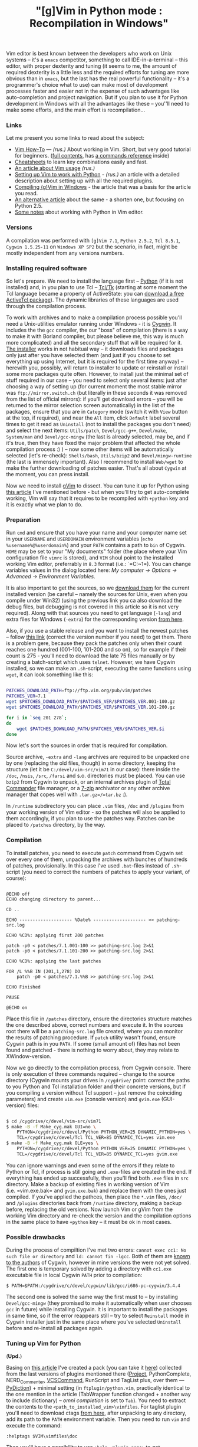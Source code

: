 #+title: "[g]Vim in Python mode : Recompilation in Windows"
#+datetime: 15 Mar 2008 17:32
#+tags: gvim python
#+hugo_section: blog-en

Vim editor is best known between the developers who work on Unix systems
-- it's a =emacs= competitor, something to call IDE-in-a-terminal --
this editor, with proper dexterity and tuning (it seems to me, the
amount of required dexterity is a little less and the required efforts
for tuning are more obvious than in =emacs=, but the last has the real
powerful functionality -- it's a programmer's choice what to use) can
make most of development processes faster and easier not in the expense
of such advantages like auto-completion and project navigation. But if
you plan to use it for Python development in Windows with all the
advantages like these -- you''ll need to make some efforts, and the main
effort is recompilation...

*** Links
:PROPERTIES:
:CUSTOM_ID: links
:END:
Let me present you some links to read about the subject:

- [[http://mgul.ac.ru/~t-alex/Linux/Vim-Color-Editor-HOW-TO/Vim-9.html][Vim
  How-To]] --- /(rus.)/ About working in Vim. Short, but very good
  tutorial for beginners.
  ([[http://mgul.ac.ru/~t-alex/Linux/Vim-Color-Editor-HOW-TO/Vim.html][full
  contents]], has
  [[http://mgul.ac.ru/~t-alex/Linux/Vim-Color-Editor-HOW-TO/Vim-10.html][a
  commands reference]] inside)
- [[http://www.viemu.com/a_vi_vim_graphical_cheat_sheet_tutorial.html][Cheatsheets]]
  to learn key combinations easily and fast.
- [[http://cachealot.habrahabr.ru/blog/45414.html#habracut][An article
  about Vim usage]] /(rus.)/
- [[http://allaboutvim.blogspot.com/2007/12/vim-python.html][Setting up
  Vim to work with Python]] - /(rus.)/ an article with a detailed
  description about setting up with all the required plugins.
- [[http://users.skynet.be/antoine.mechelynck/vim/compile.htm][Compiling
  (g)Vim in Windows]] - the article that was a basis for the article you
  read.
- [[http://people.smu.edu/jrobinet/howto/compile-vim-on-windows.asp][An
  alternative article]] about the same - a shorten one, but focusing on
  Python 2.5.
- [[http://www.petersblog.org/node/461][Some notes]] about working with
  Python in Vim editor.

*** Versions
:PROPERTIES:
:CUSTOM_ID: versions
:END:
A compilation was performed with =[g]Vim 7.1=, =Python 2.5.2=,
=Tcl 8.5.1=, =Cygwin 1.5.25-11= on =Windows XP SP2= but the scenario, in
fact, might be mostly independent from any versions numbers.

*** Installing required software
:PROPERTIES:
:CUSTOM_ID: installing-required-software
:END:
So let's prepare. We need to install the language first --
[[http://www.python.org/download/][Python]] (if it is not installed)
and, in you plan to use Tcl --
[[http://www.tcl.tk/software/tcltk/][Tcl/Tk]] (starting at some moment
the Tcl language became a property of ActiveState: you can
[[http://www.activestate.com/store/activetcl][download a free ActiveTcl
package]]). The dynamic libraries of these languages are used through
the compilation process.

To work with archives and to make a compilation process possible you'll
need a Unix-utilities emulator running under Windows - it is
[[http://cygwin.com/][Cygwin]]. It includes the the =gcc= compiler, the
our "boss" of compilation (there is a way to make it with Borland
compiler, but please believe me, this way is much more complicated) and
all the secondary stuff that will be required for it.
[[http://cygwin.com/setup.exe][The installer]] works in not habitual way
-- it downloads files and packages only just after you have selected
them (and just if you choose to set everything up using Internet, but it
is required for the first time anyway) -- herewith you, possibly, will
return to installer to update or reinstall or install some more packages
quite often. However, to install just the minimal set of stuff required
in our case -- you need to select only several items: just after
choosing a way of setting up (for current moment the most stable mirror
was =ftp://mirror.switch.ch= (but literally in these seconds it was
removed from the list of official mirrors): if you'll get download
errors -- you will be returned to the mirror selection screen
automatically) in the list of the packages, ensure that you are in
=Category= mode (switch it with =View= button at the top, if required),
and near the =All= item, click =Default= label several times to get it
read as =Uninstall= (not to install the packages you don't need) and
select the next items: =Utils/patch=, =Devel/gcc-g++=, =Devel/make=,
=System/man= and =Devel/gcc-mingw= (the last is already selected, may
be, and if it's true, then they have fixed the major problem that
affected the whole compilation process :) ) -- now some other items will
be automatically selected (let's re-check): =Shells/bash=, =Utils/bzip2=
and =Devel/mingw-runtime= (the last is immensely important). Also I
recommend to install =Web/wget= to make the further downloading of
patches easier. That's all about =Cygwin= at the moment, you can press
install.

Now we need to install [[http://www.vim.org/download.php#pc][gVim]] to
dissect. You can tune it up for Python using
[[http://allaboutvim.blogspot.com/2007/12/vim-python.html][this
article]] I've mentioned before - but when you'll try to get
auto-complete working, Vim will say that it requires to be recompiled
with =+python= key and it is exactly what we plan to do.

*** Preparation
:PROPERTIES:
:CUSTOM_ID: preparation
:END:
Run =cmd= and ensure that you have your name and your computer name set
in your =USERNAME= and =USERDOMAIN= environment variables
(=echo %username%@%userdomain%=) and your =PATH= contains a path to
=bin= of Cygwin. =HOME= may be set to your "My documents" folder (the
place where your Vim configuration file =vimrc= is stored), and =VIM=
shoul point to the installed working Vim editor, preferrably in =8.3=
format (i.e.: `=C:\PROGRA~1\VIM=). You can change variables values in
the dialog located here: /My computer → Options → Advanced → Environment
Variables/.

It is also important to get the sources, so we
[[ftp://ftp.vim.org/pub/vim/unix/][download them]] for the current
installed version (be careful -- namely the sources for Unix, even when
you compile under Win32) (using the previous link you ca also download
the debug files, but debugging is not covered in this article so it is
not very required). Along with that sources you need to get language
(=-lang=) and extra files for Windows (=-extra=) for the corresponding
version [[ftp://ftp.vim.org/pub/vim/extra/][from here]].

Also, if you use a stable release and you want to install the newest
patches -- follow [[ftp://ftp.vim.org/pub/vim/patches/7.1/][this link]]
(correct the version number if you need) to get them. There is a problem
gere, because they pack the patches only when their count reaches one
hundred (001-100, 101-200 and so on), so for example if their count is
275 - you'll need to download the late 75 files manually or by creating
a batch-script which uses =telnet=. However, we have Cygwin installed,
so we can make an =.sh=-script, executing the same functions using
=wget=, it can look something like this:

#+begin_src sh

PATCHES_DOWNLOAD_PATH=ftp://ftp.vim.org/pub/vim/patches
PATCHES_VER=7.1
wget $PATCHES_DOWNLOAD_PATH/$PATCHES_VER/$PATCHES_VER.001-100.gz
wget $PATCHES_DOWNLOAD_PATH/$PATCHES_VER/$PATCHES_VER.101-200.gz

for i in `seq 201 278`;
do
    wget $PATCHES_DOWNLOAD_PATH/$PATCHES_VER/$PATCHES_VER.$i
done
#+end_src

Now let's sort the sources in order that is required for compilation.

Source archive, =-extra= and =-lang= archives are required to be
unpacked one by one (replacing the old files, though) in some directory,
keeping the structure (let it be =C:/devel/vim-src/vim71= in our case):
there inside the =/doc=, =/nsis=, =/src=, =/farsi= and s.o. directories
must be placed. You can use =bzip2= from Cygwin to unpack, or an
internal archives plugin of [[http://www.ghisler.com/][Total Commander]]
file manager, or a [[http://www.7-zip.org/][7-zip]] archivator or any
other archive manager that copes well with =.tar.gz=/=tar.bz= :).

In =/runtime= subdirectory you can place =.vim= files, =/doc= and
=/plugins= from your working version of Vim editor - so the patches will
also be applied to them accordingly, if you plan to use the patches way.
Patches can be placed to =/patches= directory, by the way.

*** Compilation
:PROPERTIES:
:CUSTOM_ID: compilation
:END:
To install patches, you need to execute =patch= command from Cygwin set
over every one of them, unpacking the archives with bunches of hundreds
of patches, provisionally. In this case I've used =.bat=-files instead
of =.sh=-script (you need to correct the numbers of patches to apply
your variant, of course):

#+begin_src batch

@ECHO off
ECHO changing directory to parent...

CD ..

ECHO -------------------- %Date% -------------------- >> patching-src.log

ECHO %CD%: applying first 200 patches

patch -p0 < patches/7.1.001-100 >> patching-src.log 2>&1
patch -p0 < patches/7.1.101-200 >> patching-src.log 2>&1

ECHO %CD%: applying the last patches

FOR /L %%B IN (201,1,278) DO
    patch -p0 < patches/7.1.%%B >> patching-src.log 2>&1

ECHO Finished

PAUSE

@ECHO on
#+end_src

Place this file in =/patches= directory, ensure the directories
structure matches the one described above, correct numbers and execute
it. In the sources root there will be a =patching-src.log= file created,
where you can monitor the results of patching procedure. If =patch=
utility wasn't found, ensure Cygwin path is in you =PATH=. If some
(small amount of) files has not been found and patched - there is
nothing to worry about, they may relate to XWindow-version.

Now we go directly to the compilation process, from Cygwin console.
There is only execution of three commands required -- change to the
source directory (Cygwin mounts your drives in =/cygdrive/= point:
correct the paths to you Python and Tcl installation folder and their
concrete versions, but if you compiling a version without Tcl support --
just remove the coinciding parameters) and create =vim.exe= (console
version) and =gvim.exe= (GUI-version) files:

#+begin_src sh

$ cd /cygdrive/c/devel/vim-src/vim71
$ make -B -f Make_cyg.mak GUI=no \
    PYTHON=/cygdrive/c/devel/Python PYTHON_VER=25 DYNAMIC_PYTHON=yes \
    TCL=/cygdrive/c/devel/Tcl TCL_VER=85 DYNAMIC_TCL=yes vim.exe
$ make -B -f Make_cyg.mak OLE=yes \
    PYTHON=/cygdrive/c/devel/Python PYTHON_VER=25 DYNAMIC_PYTHON=yes \
    TCL=/cygdrive/c/devel/Tcl TCL_VER=85 DYNAMIC_TCL=yes gvim.exe
#+end_src

You can ignore warnings and even some of the errors if they relate to
Python or Tcl, if process is still going and =.exe=-files are created in
the end. If everything has ended up successfully, then you'll find both
=.exe= files in =src= directory. Make a backup of existing files in
working version of Vim (i.e. =vim.exe.bak= and =gvim.exe.bak=) and
replace them with the ones just compiled. If you've applied the pathces,
then place the =*.vim= files, =/doc/= and =/plugins= directories back
from =/runtime= directory, making a backup before, replacing the old
versions. Now launch Vim or gVim from the working Vim directory and
re-check the version and the compilation options in the same place to
have =+python= key -- it must be ok in most cases.

*** Possible drawbacks
:PROPERTIES:
:CUSTOM_ID: possible-drawbacks
:END:
During the process of compiltion I've met two errors:
=cannot exec cc1: No such file or directory= and =ld: cannot fin -lgcc=.
Both of them are
[[http://www.mail-archive.com/cygwin@cygwin.com/msg10910.html][known to
the authors]] of Cygwin, however in mine versions the were not yet
solved. The first one is temporary solved by adding a directory with
=cc1.exe= executable file in local Cygwin =PATH= prior to compilation:

#+begin_example
$ PATH=$PATH:/cygdrive/c/devel/cygwin/lib/gcc/i686-pc-cygwin/3.4.4
#+end_example

The second one is solved the same way the first must to -- by installing
=Devel/gcc-mingw= (they promised to make it automatically when user
chooses =gcc= in future) while installing Cygwin. It is important to
install the packages in same time, so if the error reappears still --
try to select =Reinstall= mode in Cygwin installer just in the same
place where you've selected =Uninstall= before and re-install all
packages again.

*** Tuning up Vim for Python
:PROPERTIES:
:CUSTOM_ID: tuning-up-vim-for-python
:END:
(*Upd.*)

Basing on
[[http://allaboutvim.blogspot.com/2007/12/vim-python.html][this
article]] I've created a pack (you can take it
[[http://shaman-sir.by.ru/files/vimfiles.zip][here]]) collected from the
last versions of plugins mentioned there
([[http://allaboutvim.blogspot.com/2007/07/projecttargz-ide.html][Project]],
PythonComplete, NERD_Commenter,
[[http://allaboutvim.blogspot.com/2007/08/vcscommandvim-svn_09.html][VCSCommand]],
RunScript and TagList plus, over them ---
[[http://www.vim.org/scripts/script.php?script_id=850][PyDiction]]) +
minimal setting (in =ftplugin/python.vim=, practically identical to the
one mention in the article (TabWrapper function changed + another way to
include dictionary) -- /omni completion/ is set to =Tab=). You need to
extract the contents to the =<path_to_installed_vim>\vimfiles=. For
taglist plugin you'll need to download ctags
[[http://prdownloads.sourceforge.net/ctags/ec57w32.zip][from here]],
after unpacking to any directory, add its path to the =PATH= environment
variable. Then you need to run =vim= and execute the command:

#+begin_example
:helptags $VIM\vimfiles\doc
#+end_example

Then you'll have a possibility to use =:help <plugin_name>= to get
documentation of the corresponding plugin.

The default auto-completion, if you use this package settings, is called
with =Tab= key, context-completion (/omni completion/) -- by
=Ctrl+Enter= and =Ctrl+Space=, and completing keywords and modules -- by
=Ctrl+Tab= (when you have a lot of variants, dictionary is loaded slow,
so I've set it to a not-so-easy combination).

To include the [[http://www.python.org/dev/peps/pep-0263/][proposed]] by
specification first lines in python files header automatically when
created, add the code below to the =<path_to_installed_vim>\_vimrc=
(filename line is added to demonstrate a possibilities to add a file
name):

#+begin_example

function! BufNewFile_PY()
   0put = '#!/usr/bin/env python'
   1put = '#-*- coding: utf-8 -*-'
   $put = '#-*- filename: ' . expand('') . ' -*-'
   $put = ''
   $put = ''
   normal G
endfunction

autocmd BufNewFile *.py call BufNewFile_PY()
#+end_example

...So now you can program in Python with comfort.

